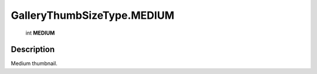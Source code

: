.. _GalleryThumbSizeType.MEDIUM:

================================================
GalleryThumbSizeType.MEDIUM
================================================

   int **MEDIUM**


Description
-----------

Medium thumbnail.

